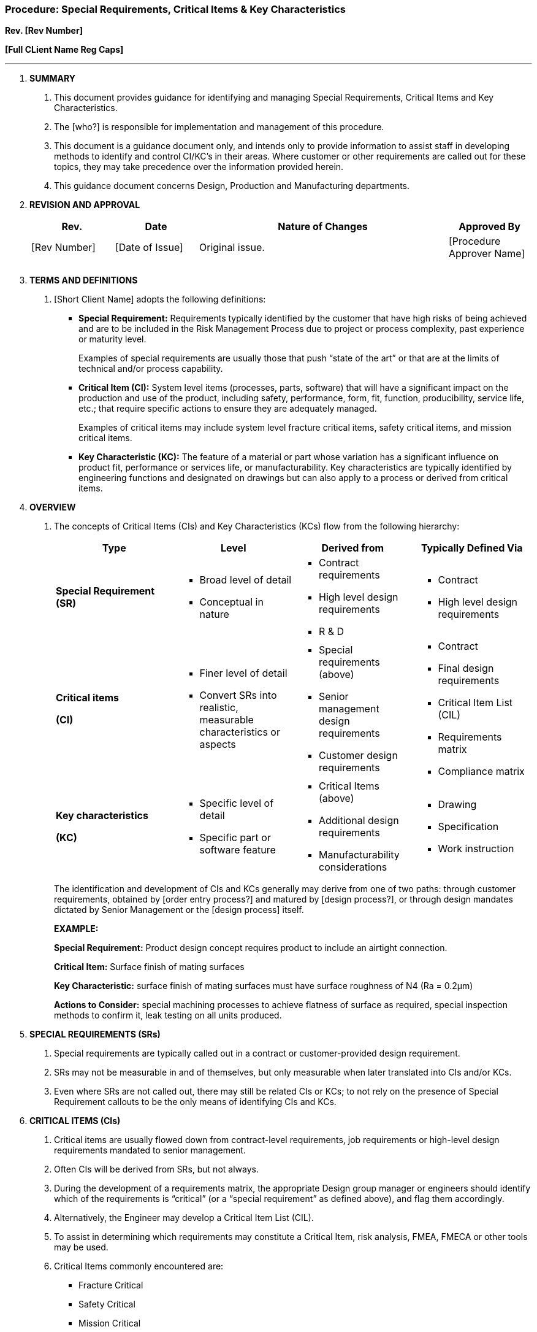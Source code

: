 === Procedure: Special Requirements, Critical Items & Key Characteristics +

*Rev. [Rev Number]* +

*[Full CLient Name Reg Caps]*

---

[arabic]
. *[.underline]#SUMMARY#*
[arabic]
.. This document provides guidance for identifying and managing Special
    Requirements, Critical Items and Key Characteristics.

.. The [who?] is responsible for implementation and management of this
    procedure.

.. This document is a guidance document only, and intends only to
    provide information to assist staff in developing methods to identify
    and control CI/KC’s in their areas. Where customer or other requirements
    are called out for these topics, they may take precedence over the
    information provided herein.

.. This guidance document concerns Design, Production and Manufacturing
    departments.

. *[.underline]#REVISION AND APPROVAL#*
+
[cols="1,1,3,1",options="header",]
|===
|*Rev.* |*Date* |*Nature of Changes* |*Approved By*
|[Rev Number] |[Date of Issue] |Original issue. |[Procedure Approver Name]
| | | |
| | | |
|===

[arabic, start=3]
. *[.underline]#TERMS AND DEFINITIONS#*
[arabic]
.. [Short Client Name] adopts the following definitions:

* *Special Requirement:* Requirements typically identified by the customer
    that have high risks of being achieved and are to be included in the
    Risk Management Process due to project or process complexity, past
    experience or maturity level.
+
Examples of special requirements are usually those that push “state of
    the art” or that are at the limits of technical and/or process
    capability.

* *Critical Item (CI):* System level items (processes, parts, software)
    that will have a significant impact on the production and use of the
    product, including safety, performance, form, fit, function,
    producibility, service life, etc.; that require specific actions to
    ensure they are adequately managed.
+
Examples of critical items may include system level fracture critical
    items, safety critical items, and mission critical items.

* *Key Characteristic (KC):* The feature of a material or part whose
    variation has a significant influence on product fit, performance or
    services life, or manufacturability. Key characteristics are typically
    identified by engineering functions and designated on drawings but can
    also apply to a process or derived from critical items.

[arabic, start=4]
. *[.underline]#OVERVIEW#*
[arabic]
.. The concepts of Critical Items (CIs) and Key Characteristics (KCs) flow
from the following hierarchy:
+
[cols=",,,",options="header",]
|===
|*Type* |*Level* |*Derived from* |*Typically Defined Via*
|*Special Requirement (SR)* a|
* Broad level of detail
* Conceptual in nature

a|
* Contract requirements
* High level design requirements
* R & D

a|
* Contract
* High level design requirements

a|
*Critical items*

*(CI)*

a|
* Finer level of detail
* Convert SRs into realistic, measurable characteristics or aspects

a|
* Special requirements (above)
* Senior management design requirements
* Customer design requirements

a|
* Contract
* Final design requirements
* Critical Item List (CIL)
* Requirements matrix
* Compliance matrix

a|
*Key characteristics*

*(KC)*

a|
* Specific level of detail
* Specific part or software feature

a|
* Critical Items (above)
* Additional design requirements
* Manufacturability considerations

a|
* Drawing
* Specification
* Work instruction

|===
+
The identification and development of CIs and KCs generally may derive
    from one of two paths: through customer requirements, obtained by [order
    entry process?] and matured by [design process?], or through design
    mandates dictated by Senior Management or the [design process] itself.
+
*[.underline]#EXAMPLE:#*
+
*Special Requirement:* Product design concept requires product to
    include an airtight connection.
+
*Critical Item:* Surface finish of mating surfaces
+
*Key Characteristic:* surface finish of mating surfaces must have
    surface roughness of N4 (Ra = 0.2µm)
+
*Actions to Consider:* special machining processes to achieve flatness
    of surface as required, special inspection methods to confirm it, leak
    testing on all units produced.

[arabic, start=5]
. *[.underline]#SPECIAL REQUIREMENTS (SRs)#*
[arabic]
.. Special requirements are typically called out in a contract or
    customer-provided design requirement.

.. SRs may not be measurable in and of themselves, but only measurable when
    later translated into CIs and/or KCs.

.. Even where SRs are not called out, there may still be related CIs or
    KCs; to not rely on the presence of Special Requirement callouts to be
    the only means of identifying CIs and KCs.

. *[.underline]#CRITICAL ITEMS (CIs)#*
[arabic]
.. Critical items are usually flowed down from contract-level requirements,
    job requirements or high-level design requirements mandated to senior
    management.

.. Often CIs will be derived from SRs, but not always.

.. During the development of a requirements matrix, the appropriate Design
    group manager or engineers should identify which of the requirements is
    “critical” (or a “special requirement” as defined above), and flag them
    accordingly.

.. Alternatively, the Engineer may develop a Critical Item List (CIL).

.. To assist in determining which requirements may constitute a Critical
    Item, risk analysis, FMEA, FMECA or other tools may be used.

.. Critical Items commonly encountered are:
* Fracture Critical
* Safety Critical
* Mission Critical
.. If appropriate, a plan or program may be developed to manage the
    Critical Item. For example, for the Fracture Critical requirements, a
    Fracture Control Board may be implemented, and a number of supporting
    procedures and plans to manager Fracture Critical parts.

. *[.underline]#KEY CHARACTERISTICS (KCs)#*
[arabic]
.. Key Characteristics may be identified through:
* Review of Critical Items List (CIL) if available
* FMEA analysis
* Risk assessments
* Simple determination by an Engineer that a feature constitutes a key
    characteristic
* Investigation of past problems, which may identify characteristics that
    have been difficult to control, from such sources as:
** Receiving inspection results
** Line rejects
** Failures
** Issues, CARs

.. Process KC’s may also be identified during Work Order Planning. KC’s
    should also be reviewed during Work Order Planning to establish
    manufacturing controls.

.. There is a tradeoff between the cost of tracking many key
    characteristics and the expected benefit. Therefore the goal should be
    to minimize the number of key characteristics to only those with a
    demonstrable benefit to improving quality or the ability to meet
    requirements.

.. For Form/Fit/Function KC’s, these are typically identified on a drawing
    using the inverted delta symbol: or

.. Notes on the drawing should indicate or make reference to the controls
    implemented for the KC, such as SPC plans, tightened inspection levels,
    etc.

.. A product characteristic should not be designated a KC to ensure the
    part is made to print, since all parts must meet print specifications.

.. A KC may be a variable or an attribute characteristic. Attribute
    characteristics could be go/no-go, part/feature presence, etc.

.. Over-application of KCs should be avoided since one of the goals to aid
    in the economical manufacture of quality parts.

.. In some cases, it may be beneficial to develop a list of KC’s, rather
    than indicate them on drawings. If so, this list should be maintained in
    the appropriate Design files and updated by the responsible engineer as
    appropriate.
